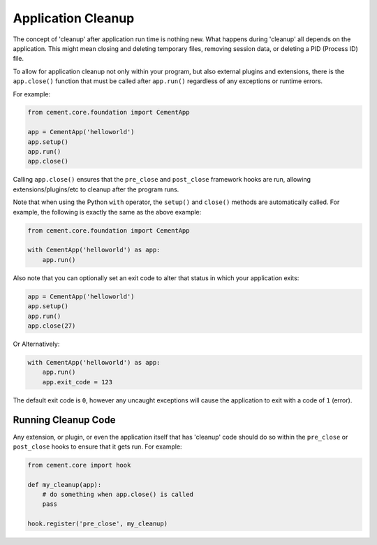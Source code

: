 Application Cleanup
===================

The concept of 'cleanup' after application run time is nothing new.  What
happens during 'cleanup' all depends on the application.  This might mean
closing and deleting temporary files, removing session data, or deleting a PID
(Process ID) file.

To allow for application cleanup not only within your program, but also
external plugins and extensions, there is the ``app.close()`` function that
must be called after ``app.run()`` regardless of any exceptions or runtime
errors.

For example:

.. code-block:: python

    from cement.core.foundation import CementApp

    app = CementApp('helloworld')
    app.setup()
    app.run()
    app.close()


Calling ``app.close()`` ensures that the ``pre_close`` and ``post_close``
framework hooks are run, allowing extensions/plugins/etc to cleanup after the
program runs.

Note that when using the Python ``with`` operator, the ``setup()`` and
``close()`` methods are automatically called.  For example, the following is
exactly the same as the above example:

.. code-block:: python

    from cement.core.foundation import CementApp

    with CementApp('helloworld') as app:
        app.run()


Also note that you can optionally set an exit code to alter that status in
which your application exits:

.. code-block:: python

    app = CementApp('helloworld')
    app.setup()
    app.run()
    app.close(27)


Or Alternatively:

.. code-block:: python

    with CementApp('helloworld') as app:
        app.run()
        app.exit_code = 123


The default exit code is ``0``, however any uncaught exceptions will cause the
application to exit with a code of ``1`` (error).


Running Cleanup Code
--------------------

Any extension, or plugin, or even the application itself that has 'cleanup'
code should do so within the ``pre_close`` or ``post_close`` hooks to ensure
that it gets run.  For example:

.. code-block:: python

    from cement.core import hook

    def my_cleanup(app):
        # do something when app.close() is called
        pass

    hook.register('pre_close', my_cleanup)
